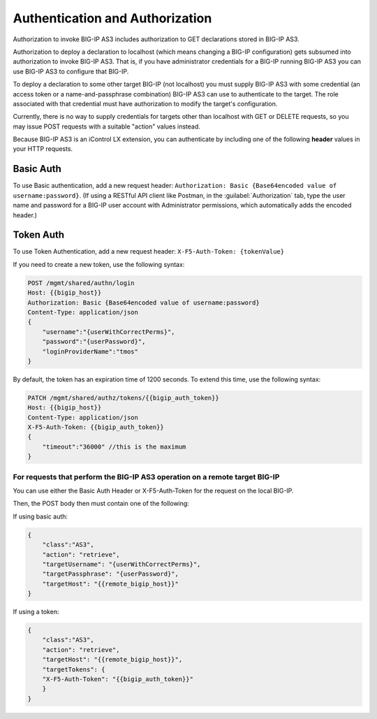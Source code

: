 Authentication and Authorization
--------------------------------

Authorization to invoke BIG-IP AS3 includes authorization to GET declarations stored in
BIG-IP AS3.

Authorization to deploy a declaration to localhost (which means changing a
BIG-IP configuration) gets subsumed into authorization to invoke BIG-IP AS3.  That is,
if you have administrator credentials for a BIG-IP running BIG-IP AS3 you can use BIG-IP AS3
to configure that BIG-IP.

To deploy a declaration to some other target BIG-IP (not localhost) you must
supply BIG-IP AS3 with some credential (an access token or a name-and-passphrase
combination) BIG-IP AS3 can use to authenticate to the target.  The role
associated with that credential must have authorization to modify the target's
configuration.

Currently, there is no way to supply credentials for targets other than
localhost with GET or DELETE requests, so you may issue POST requests with a
suitable "action" values instead.

Because BIG-IP AS3 is an iControl LX extension, you can authenticate by including one of the following **header** values in your HTTP requests.

Basic Auth
~~~~~~~~~~

To use Basic authentication, add a new request header:  ``Authorization: Basic {Base64encoded value of username:password}``. 
(If using a RESTful API client like Postman, in the :guilabel:`Authorization` tab, type the user name and password for a BIG-IP user account with Administrator permissions, which automatically adds the encoded header.)

.. _token-ref:

Token Auth
~~~~~~~~~~

To use Token Authentication, add a new request header:  ``X-F5-Auth-Token: {tokenValue}``


If you need to create a new token, use the following syntax:

.. code-block:: bash

   
        POST /mgmt/shared/authn/login 
        Host: {{bigip_host}}
        Authorization: Basic {Base64encoded value of username:password}
        Content-Type: application/json
        {
            "username":"{userWithCorrectPerms}",
            "password":"{userPassword}",
            "loginProviderName":"tmos"
        }


By default, the token has an expiration time of 1200 seconds.  To extend this time, use the following syntax:

.. code-block:: bash

   
        PATCH /mgmt/shared/authz/tokens/{{bigip_auth_token}}
        Host: {{bigip_host}}
        Content-Type: application/json
        X-F5-Auth-Token: {{bigip_auth_token}}
        {
            "timeout":"36000" //this is the maximum
        }



For requests that perform the BIG-IP AS3 operation on a remote target BIG-IP
^^^^^^^^^^^^^^^^^^^^^^^^^^^^^^^^^^^^^^^^^^^^^^^^^^^^^^^^^^^^^^^^^^^^^^^^^^^^

You can use either the Basic Auth Header or X-F5-Auth-Token for the request on the local BIG-IP. 

Then, the POST body then must contain one of the following:

If using basic auth:

.. code-block:: json

    {
        "class":"AS3",
        "action": "retrieve",
        "targetUsername": "{userWithCorrectPerms}",
        "targetPassphrase": "{userPassword}",
        "targetHost": "{{remote_bigip_host}}"
    }


If using a token:

.. code-block:: json

    {
        "class":"AS3",
        "action": "retrieve",
        "targetHost": "{{remote_bigip_host}}",
        "targetTokens": {
        "X-F5-Auth-Token": "{{bigip_auth_token}}"
        }
    }